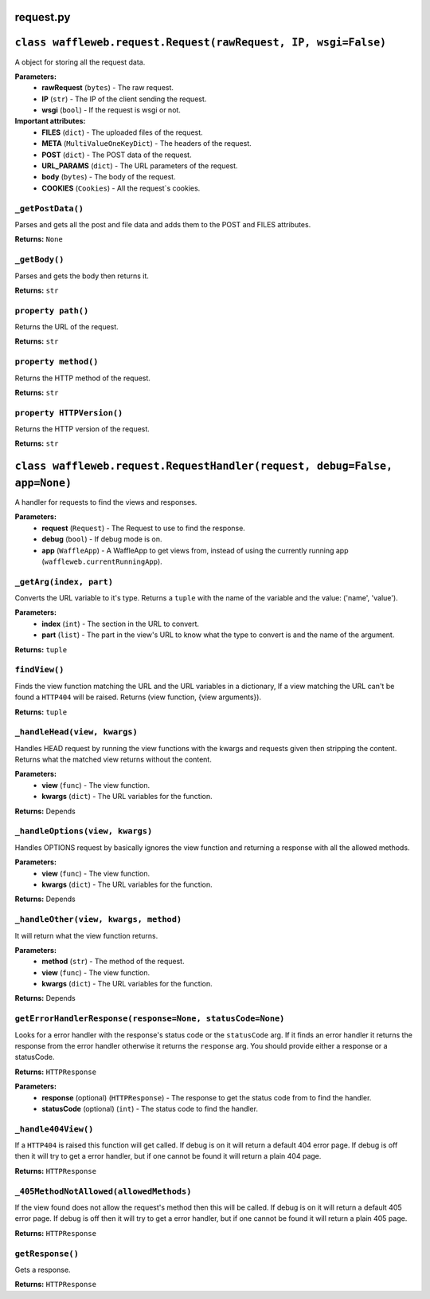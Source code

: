 ==========
request.py
==========

===============================================================
``class waffleweb.request.Request(rawRequest, IP, wsgi=False)``
===============================================================

A object for storing all the request data.

**Parameters:**
 - **rawRequest** (``bytes``) - The raw request.
 - **IP** (``str``) - The IP of the client sending the request.
 - **wsgi** (``bool``) - If the request is wsgi or not.
 
**Important attributes:**
 - **FILES** (``dict``) -  The uploaded files of the request.
 - **META** (``MultiValueOneKeyDict``) - The headers of the request.
 - **POST** (``dict``) - The POST data of the request.
 - **URL_PARAMS** (``dict``) - The URL parameters of the request.
 - **body** (``bytes``) - The body of the request.
 - **COOKIES** (``Cookies``) - All the request`s cookies.
 
------------------
``_getPostData()``
------------------

Parses and gets all the post and file data and adds them to the POST and FILES attributes.

**Returns:** ``None``

--------------
``_getBody()``
--------------

Parses and gets the body then returns it.

**Returns:** ``str``

-------------------
``property path()``
-------------------

Returns the URL of the request.

**Returns:** ``str``

---------------------
``property method()``
---------------------

Returns the HTTP method of the request.

**Returns:** ``str``

--------------------------
``property HTTPVersion()``
--------------------------

Returns the HTTP version of the request.

**Returns:** ``str``

===========================================================================
``class waffleweb.request.RequestHandler(request, debug=False, app=None)``
===========================================================================

A handler for requests to find the views and responses.

**Parameters:**
 - **request** (``Request``) - The Request to use to find the response.
 - **debug** (``bool``) - If debug mode is on.
 - **app** (``WaffleApp``) - A WaffleApp to get views from, instead of using the currently running app (``waffleweb.currentRunningApp``).
 
------------------------
``_getArg(index, part)``
------------------------

Converts the URL variable to it's type. Returns a ``tuple`` with the name of the variable and the value: ('name', 'value').

**Parameters:**
 - **index** (``int``) - The section in the URL to convert.
 - **part** (``list``) - The part in the view's URL to know what the type to convert is and the name of the argument.

**Returns:** ``tuple``

-------------
``findView()``
-------------

Finds the view function matching the URL and the URL variables in a dictionary, If a view matching the URL can't be found a ``HTTP404`` will be raised. Returns (view function, {view arguments}).

**Returns:** ``tuple``

-----------------------------
``_handleHead(view, kwargs)``
-----------------------------

Handles HEAD request by running the view functions with the kwargs and requests given then stripping the content. Returns what the matched view returns without the content.

**Parameters:**
 - **view** (``func``) - The view function.
 - **kwargs** (``dict``) - The URL variables for the function.

**Returns:** Depends

--------------------------------
``_handleOptions(view, kwargs)``
--------------------------------

Handles OPTIONS request by basically ignores the view function and returning a response with all the allowed methods.

**Parameters:**
 - **view** (``func``) - The view function.
 - **kwargs** (``dict``) - The URL variables for the function.

**Returns:** Depends

---------------------------------------
``_handleOther(view, kwargs, method)``
---------------------------------------

It will return what the view function returns.

**Parameters:**
 - **method** (``str``) - The method of the request.
 - **view** (``func``) - The view function.
 - **kwargs** (``dict``) - The URL variables for the function.

**Returns:** Depends
 
---------------------------------------------------
``getErrorHandlerResponse(response=None, statusCode=None)``
---------------------------------------------------

Looks for a error handler with the response's status code or the ``statusCode`` arg. If it finds an error handler it returns the response from the error handler otherwise it returns the ``response`` arg. You should provide either a response or a statusCode.

**Returns:** ``HTTPResponse``

**Parameters:**
 - **response** (optional) (``HTTPResponse``) - The response to get the status code from to find the handler.
 - **statusCode** (optional) (``int``) - The status code to find the handler.
 
--------------------
``_handle404View()``
--------------------

If a ``HTTP404`` is raised this function will get called. If debug is on it will return a default 404 error page. If debug is off then it will try to get a error handler, but if one cannot be found it will return a plain 404 page.

**Returns:** ``HTTPResponse``

----------------------------------------
``_405MethodNotAllowed(allowedMethods)``
----------------------------------------
If the view found does not allow the request's method then this will be called. If debug is on it will return a default 405 error page. If debug is off then it will try to get a error handler, but if one cannot be found it will return a plain 405 page.

**Returns:** ``HTTPResponse``

-----------------
``getResponse()``
-----------------

Gets a response.

**Returns:** ``HTTPResponse``